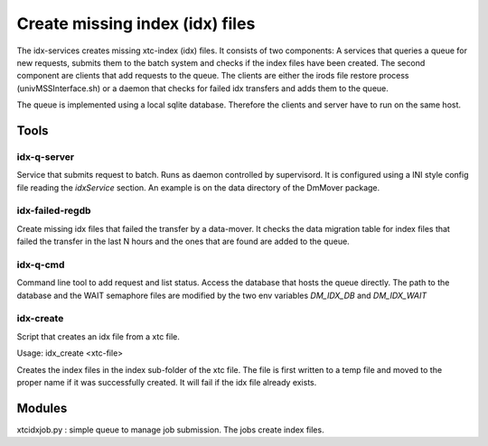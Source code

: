 


Create missing index (idx) files
********************************

The idx-services creates missing xtc-index (idx) files. It consists of two components: A services that
queries a queue for new requests, submits them to the batch system and checks if the index files have 
been created. The second component are clients that add requests to the queue. The clients are either 
the irods file restore process (univMSSInterface.sh) or a daemon that checks for failed idx transfers 
and adds them to the queue.

The queue is implemented using a local sqlite database. Therefore the clients and server have to run
on the same host.

Tools
=====

idx-q-server 
------------
Service that submits request to batch. Runs as daemon controlled by supervisord. It is configured
using a INI style config file reading the *idxService* section. An example is on the data directory 
of the DmMover package. 


idx-failed-regdb
----------------
Create missing idx files that failed the transfer by a data-mover. It checks the data migration table 
for index files that failed the transfer in the last N hours and the ones that are found are added to the 
queue.

idx-q-cmd 
---------
Command line tool to add request and list status. Access the database that hosts the queue directly. 
The path to the database and the WAIT semaphore files are modified by the two env variables *DM_IDX_DB* 
and *DM_IDX_WAIT*

idx-create
----------
Script that creates an idx file from a xtc file.

Usage: idx_create <xtc-file>

Creates the index files in the index sub-folder of the xtc file. The file is first written to a temp file 
and moved to the proper name if it was successfully created. It will fail if the idx file already exists.

Modules
=======

xtcidxjob.py : simple queue to manage job submission. The jobs create index files.

